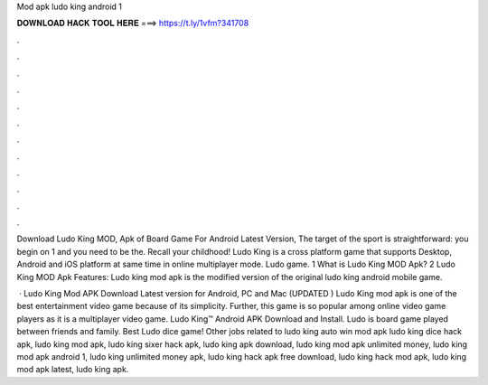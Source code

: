 Mod apk ludo king android 1



𝐃𝐎𝐖𝐍𝐋𝐎𝐀𝐃 𝐇𝐀𝐂𝐊 𝐓𝐎𝐎𝐋 𝐇𝐄𝐑𝐄 ===> https://t.ly/1vfm?341708



.



.



.



.



.



.



.



.



.



.



.



.

Download Ludo King MOD, Apk of Board Game For Android Latest Version, The target of the sport is straightforward: you begin on 1 and you need to be the. Recall your childhood! Ludo King is a cross platform game that supports Desktop, Android and iOS platform at same time in online multiplayer mode. Ludo game. 1 What is Ludo King MOD Apk? 2 Ludo King MOD Apk Features: Ludo king mod apk is the modified version of the original ludo king android mobile game.

 · Ludo King Mod APK Download Latest version for Android, PC and Mac (UPDATED ) Ludo King mod apk is one of the best entertainment video game because of its simplicity. Further, this game is so popular among online video game players as it is a multiplayer video game. Ludo King™ Android APK Download and Install. Ludo is board game played between friends and family. Best Ludo dice game! Other jobs related to ludo king auto win mod apk ludo king dice hack apk, ludo king mod apk, ludo king sixer hack apk, ludo king apk download, ludo king mod apk unlimited money, ludo king mod apk android 1, ludo king unlimited money apk, ludo king hack apk free download, ludo king hack mod apk, ludo king mod apk latest, ludo king apk.
